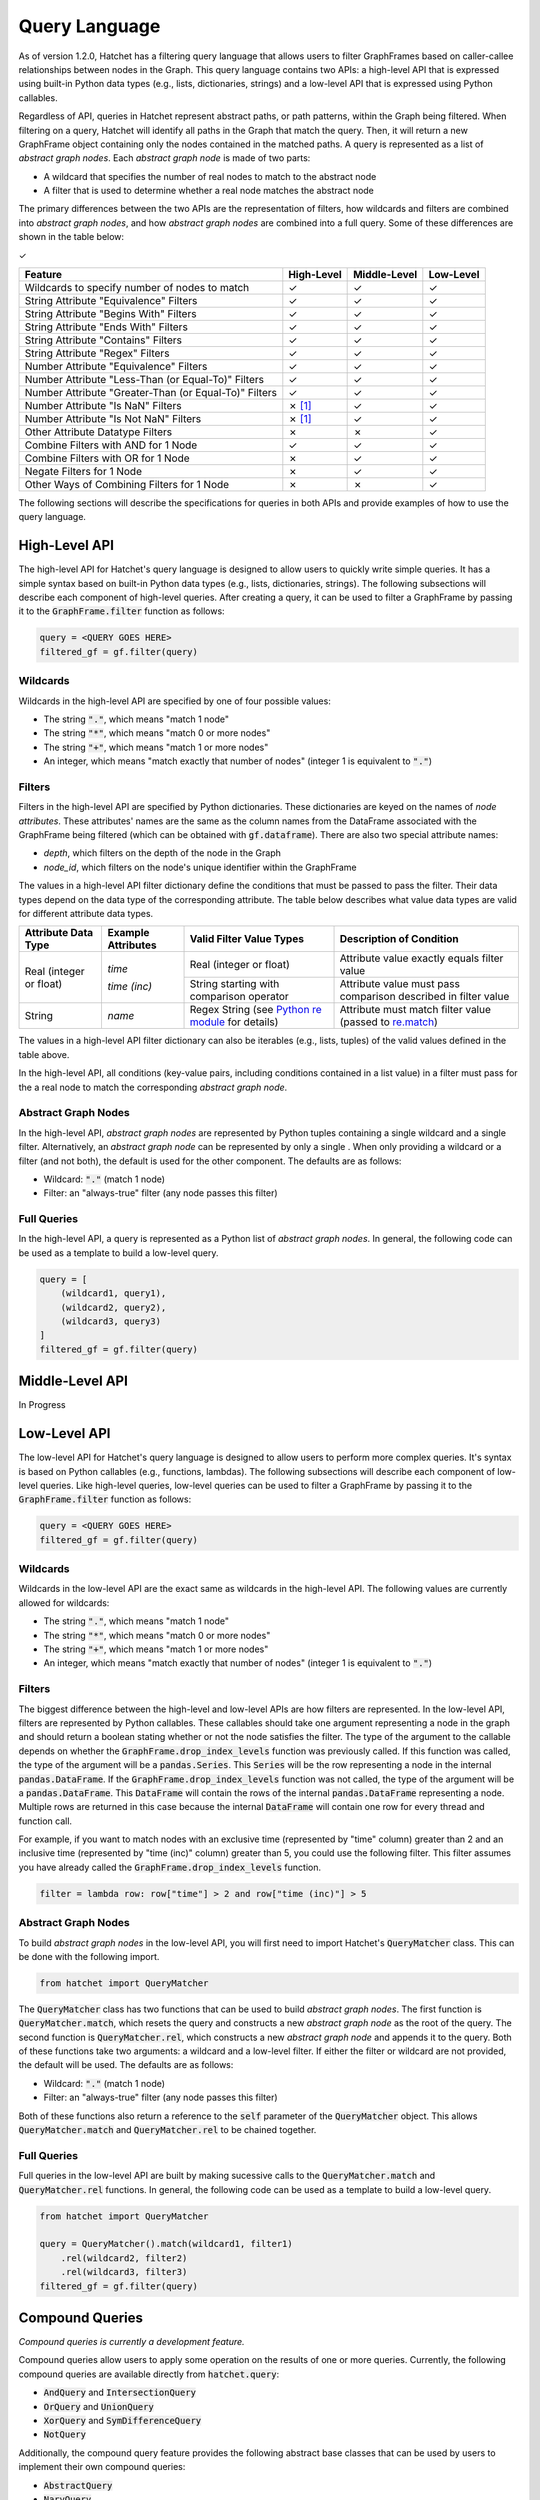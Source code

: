 .. Copyright 2017-2021 Lawrence Livermore National Security, LLC and other
   Hatchet Project Developers. See the top-level LICENSE file for details.

   SPDX-License-Identifier: MIT

..
  TODO: Add color to the Checkmarks and X's
.. |check|  unicode:: U+02713 .. CHECK MARK
.. |cross|  unicode:: U+02717 .. BALLOT X

**************
Query Language
**************

As of version 1.2.0, Hatchet has a filtering query language that allows users to filter GraphFrames based on caller-callee relationships between nodes in the Graph. This query language contains two APIs: a high-level API that is expressed using built-in Python data types (e.g., lists, dictionaries, strings) and a low-level API that is expressed using Python callables. 

Regardless of API, queries in Hatchet represent abstract paths, or path patterns, within the Graph being filtered. When filtering on a query, Hatchet will identify all paths in the Graph that match the query. Then, it will return a new GraphFrame object containing only the nodes contained in the matched paths. A query is represented as a list of *abstract graph nodes*. Each *abstract graph node* is made of two parts:

- A wildcard that specifies the number of real nodes to match to the abstract node
- A filter that is used to determine whether a real node matches the abstract node

The primary differences between the two APIs are the representation of filters, how wildcards and filters are combined into *abstract graph nodes*, and how *abstract graph nodes* are combined into a full query. Some of these differences are shown in the table below:

|check|

+-------------------------------------------------------+--------------+--------------+---------------+
| Feature                                               | High-Level   | Middle-Level | Low-Level     |
+=======================================================+==============+==============+===============+
| Wildcards to specify number of nodes to match         | |check|      | |check|      | |check|       |
+-------------------------------------------------------+--------------+--------------+---------------+
| String Attribute "Equivalence" Filters                | |check|      | |check|      | |check|       |
+-------------------------------------------------------+--------------+--------------+---------------+
| String Attribute "Begins With" Filters                | |check|      | |check|      | |check|       |
+-------------------------------------------------------+--------------+--------------+---------------+
| String Attribute "Ends With" Filters                  | |check|      | |check|      | |check|       |
+-------------------------------------------------------+--------------+--------------+---------------+
| String Attribute "Contains" Filters                   | |check|      | |check|      | |check|       |
+-------------------------------------------------------+--------------+--------------+---------------+
| String Attribute "Regex" Filters                      | |check|      | |check|      | |check|       |
+-------------------------------------------------------+--------------+--------------+---------------+
| Number Attribute "Equivalence" Filters                | |check|      | |check|      | |check|       |
+-------------------------------------------------------+--------------+--------------+---------------+
| Number Attribute "Less-Than (or Equal-To)" Filters    | |check|      | |check|      | |check|       |
+-------------------------------------------------------+--------------+--------------+---------------+
| Number Attribute "Greater-Than (or Equal-To)" Filters | |check|      | |check|      | |check|       |
+-------------------------------------------------------+--------------+--------------+---------------+
| Number Attribute "Is NaN" Filters                     | |cross| [1]_ | |check|      | |check|       |
+-------------------------------------------------------+--------------+--------------+---------------+
| Number Attribute "Is Not NaN" Filters                 | |cross| [1]_ | |check|      | |check|       |
+-------------------------------------------------------+--------------+--------------+---------------+
| Other Attribute Datatype Filters                      | |cross|      | |cross|      | |check|       |
+-------------------------------------------------------+--------------+--------------+---------------+
| Combine Filters with AND for 1 Node                   | |check|      | |check|      | |check|       |
+-------------------------------------------------------+--------------+--------------+---------------+
| Combine Filters with OR for 1 Node                    | |cross|      | |check|      | |check|       |
+-------------------------------------------------------+--------------+--------------+---------------+
| Negate Filters for 1 Node                             | |cross|      | |check|      | |check|       |
+-------------------------------------------------------+--------------+--------------+---------------+
| Other Ways of Combining Filters for 1 Node            | |cross|      | |cross|      | |check|       |
+-------------------------------------------------------+--------------+--------------+---------------+

The following sections will describe the specifications for queries in both APIs and provide examples of how to use the query language.

High-Level API
==============

The high-level API for Hatchet's query language is designed to allow users to quickly write simple queries. It has a simple syntax based on built-in Python data types (e.g., lists, dictionaries, strings). The following subsections will describe each component of high-level queries. After creating a query, it can be used to filter a GraphFrame by passing it to the :code:`GraphFrame.filter` function as follows:

.. code-block:: python

  query = <QUERY GOES HERE>
  filtered_gf = gf.filter(query)

Wildcards
~~~~~~~~~

Wildcards in the high-level API are specified by one of four possible values:

- The string :code:`"."`, which means "match 1 node"
- The string :code:`"*"`, which means "match 0 or more nodes"
- The string :code:`"+"`, which means "match 1 or more nodes"
- An integer, which means "match exactly that number of nodes" (integer 1 is equivalent to :code:`"."`)

Filters
~~~~~~~

Filters in the high-level API are specified by Python dictionaries. These dictionaries are keyed on the names of *node attributes*. These attributes' names are the same as the column names from the DataFrame associated with the GraphFrame being filtered (which can be obtained with :code:`gf.dataframe`). There are also two special attribute names:

- `depth`, which filters on the depth of the node in the Graph
- `node_id`, which filters on the node's unique identifier within the GraphFrame

The values in a high-level API filter dictionary define the conditions that must be passed to pass the filter. Their data types depend on the data type of the corresponding attribute. The table below describes what value data types are valid for different attribute data types.

+----------------------------+--------------------------+------------------------------------------------------------------------------------------------+----------------------------------------------------------------------------------------------------------------+
| Attribute Data Type        | Example Attributes       | Valid Filter Value Types                                                                       | Description of Condition                                                                                       |
+============================+==========================+================================================================================================+================================================================================================================+
| Real (integer or float)    | `time`                   | Real (integer or float)                                                                        | Attribute value exactly equals filter value                                                                    |
+                            +                          +------------------------------------------------------------------------------------------------+----------------------------------------------------------------------------------------------------------------+
|                            | `time (inc)`             | String starting with comparison operator                                                       | Attribute value must pass comparison described in filter value                                                 |
+----------------------------+--------------------------+------------------------------------------------------------------------------------------------+----------------------------------------------------------------------------------------------------------------+
| String                     | `name`                   | Regex String (see `Python re module <https://docs.python.org/3/library/re.html>`_ for details) | Attribute must match filter value (passed to `re.match <https://docs.python.org/3/library/re.html#re.match>`_) |
+----------------------------+--------------------------+------------------------------------------------------------------------------------------------+----------------------------------------------------------------------------------------------------------------+

The values in a high-level API filter dictionary can also be iterables (e.g., lists, tuples) of the valid values defined in the table above.

In the high-level API, all conditions (key-value pairs, including conditions contained in a list value) in a filter must pass for the a real node to match the corresponding *abstract graph node*.

Abstract Graph Nodes
~~~~~~~~~~~~~~~~~~~~

In the high-level API, *abstract graph nodes* are represented by Python tuples containing a single wildcard and a single filter. Alternatively, an *abstract graph node* can be represented by only a single . When only providing a wildcard or a filter (and not both), the default is used for the other component. The defaults are as follows:

- Wildcard: :code:`"."` (match 1 node)
- Filter: an "always-true" filter (any node passes this filter)

Full Queries
~~~~~~~~~~~~

In the high-level API, a query is represented as a Python list of *abstract graph nodes*. In general, the following code can be used as a template to build a low-level query.

.. code-block:: python

   query = [
       (wildcard1, query1),
       (wildcard2, query2),
       (wildcard3, query3)
   ]
   filtered_gf = gf.filter(query)

Middle-Level API
================

In Progress

Low-Level API
=============

The low-level API for Hatchet's query language is designed to allow users to perform more complex queries. It's syntax is based on Python callables (e.g., functions, lambdas). The following subsections will describe each component of low-level queries. Like high-level queries, low-level queries can be used to filter a GraphFrame by passing it to the :code:`GraphFrame.filter` function as follows:

.. code-block:: python

  query = <QUERY GOES HERE>
  filtered_gf = gf.filter(query)

Wildcards
~~~~~~~~~

Wildcards in the low-level API are the exact same as wildcards in the high-level API. The following values are currently allowed for wildcards:

- The string :code:`"."`, which means "match 1 node"
- The string :code:`"*"`, which means "match 0 or more nodes"
- The string :code:`"+"`, which means "match 1 or more nodes"
- An integer, which means "match exactly that number of nodes" (integer 1 is equivalent to :code:`"."`)

Filters
~~~~~~~

The biggest difference between the high-level and low-level APIs are how filters are represented. In the low-level API, filters are represented by Python callables. These callables should take one argument representing a node in the graph and should return a boolean stating whether or not the node satisfies the filter. The type of the argument to the callable depends on whether the :code:`GraphFrame.drop_index_levels` function was previously called. If this function was called, the type of the argument will be a :code:`pandas.Series`. This :code:`Series` will be the row representing a node in the internal :code:`pandas.DataFrame`. If the :code:`GraphFrame.drop_index_levels` function was not called, the type of the argument will be a :code:`pandas.DataFrame`. This :code:`DataFrame` will contain the rows of the internal :code:`pandas.DataFrame` representing a node. Multiple rows are returned in this case because the internal :code:`DataFrame` will contain one row for every thread and function call.

For example, if you want to match nodes with an exclusive time (represented by "time" column) greater than 2 and an inclusive time (represented by "time (inc)" column) greater than 5, you could use the following filter. This filter assumes you have already called the :code:`GraphFrame.drop_index_levels` function.

.. code-block:: python

   filter = lambda row: row["time"] > 2 and row["time (inc)"] > 5

Abstract Graph Nodes
~~~~~~~~~~~~~~~~~~~~

To build *abstract graph nodes* in the low-level API, you will first need to import Hatchet's :code:`QueryMatcher` class. This can be done with the following import.

.. code-block:: python

   from hatchet import QueryMatcher

The :code:`QueryMatcher` class has two functions that can be used to build *abstract graph nodes*. The first function is :code:`QueryMatcher.match`, which resets the query and constructs a new *abstract graph node* as the root of the query. The second function is :code:`QueryMatcher.rel`, which constructs a new *abstract graph node* and appends it to the query. Both of these functions take two arguments: a wildcard and a low-level filter. If either the filter or wildcard are not provided, the default will be used. The defaults are as follows:

- Wildcard: :code:`"."` (match 1 node)
- Filter: an "always-true" filter (any node passes this filter)

Both of these functions also return a reference to the :code:`self` parameter of the :code:`QueryMatcher` object. This allows :code:`QueryMatcher.match` and :code:`QueryMatcher.rel` to be chained together.

Full Queries
~~~~~~~~~~~~

Full queries in the low-level API are built by making sucessive calls to the :code:`QueryMatcher.match` and :code:`QueryMatcher.rel` functions. In general, the following code can be used as a template to build a low-level query.

.. code-block:: python

   from hatchet import QueryMatcher

   query = QueryMatcher().match(wildcard1, filter1)
       .rel(wildcard2, filter2)
       .rel(wildcard3, filter3)
   filtered_gf = gf.filter(query)

Compound Queries
================

*Compound queries is currently a development feature.*

Compound queries allow users to apply some operation on the results of one or more queries. Currently, the following compound queries are available directly from :code:`hatchet.query`:

- :code:`AndQuery` and :code:`IntersectionQuery`
- :code:`OrQuery` and :code:`UnionQuery`
- :code:`XorQuery` and :code:`SymDifferenceQuery`
- :code:`NotQuery`

Additionally, the compound query feature provides the following abstract base classes that can be used by users to implement their own compound queries:

- :code:`AbstractQuery`
- :code:`NaryQuery`

The following subsections will describe each of these compound query classes.

AbstractQuery
~~~~~~~~~~~~~

:code:`AbstractQuery` is an interface (i.e., abstract base class with no implementation) that defines the basic requirements for a query in the Hatchet query language. All query types, including user-created compound queries, must inherit from this class.

NaryQuery
~~~~~~~~~

:code:`NaryQuery` is an abstract base class that inherits from :code:`AbstractQuery`. It defines the basic functionality and requirements for compound queries that perform one or more subqueries, collect the results of the subqueries, and performs some subclass defined operation to merge the results into a single result. Queries that inherit from :code:`NaryQuery` must implment the :code:`_perform_nary_op` function, which takes a list of results and should perform some operation on it.

AndQuery
~~~~~~~~

The :code:`AndQuery` class can be used to perform two or more subqueries and compute the intersection of all the returned lists of matched nodes. To create an :code:`AndQuery`, simply create your subqueries (which can be of any type), and pass them to the :code:`AndQuery` constructor. The following code can be used as a template for creating an :code:`AndQuery`.

.. code-block:: python

   from hatchet.query import AndQuery

   query1 = <QUERY GOES HERE>
   query2 = <QUERY GOES HERE>
   query3 = <QUERY GOES HERE>
   and_query = AndQuery(query1, query2, query3)
   filtered_gf = gf.filter(and_query)

:code:`AndQuery` objects can also be created from two (and only two) subqueries using the binary AND operator (:code:`&`).

:code:`IntersectionQuery` is also provided as an alias (i.e., renaming) of :code:`AndQuery`. The two can be used interchangably.

OrQuery
~~~~~~~~

The :code:`OrQuery` class can be used to perform two or more subqueries and compute the union of all the returned lists of matched nodes. To create an :code:`OrQuery`, simply create your subqueries (which can be of any type), and pass them to the :code:`OrQuery` constructor. The following code can be used as a template for creating an :code:`OrQuery`.

.. code-block:: python

   from hatchet.query import OrQuery

   query1 = <QUERY GOES HERE>
   query2 = <QUERY GOES HERE>
   query3 = <QUERY GOES HERE>
   or_query = OrQuery(query1, query2, query3)
   filtered_gf = gf.filter(or_query)

:code:`OrQuery` objects can also be created from two (and only two) subqueries using the binary OR operator (:code:`|`).

:code:`UnionQuery` is also provided as an alias (i.e., renaming) of :code:`OrQuery`. The two can be used interchangably.

XorQuery
~~~~~~~~

The :code:`XorQuery` class can be used to perform two or more subqueries and compute the symmetric difference (set theory equivalent to XOR) of all the returned lists of matched nodes. To create an :code:`XorQuery`, simply create your subqueries (which can be of any type), and pass them to the :code:`XorQuery` constructor. The following code can be used as a template for creating an :code:`XorQuery`.

.. code-block:: python

   from hatchet.query import XorQuery

   query1 = <QUERY GOES HERE>
   query2 = <QUERY GOES HERE>
   query3 = <QUERY GOES HERE>
   xor_query = XorQuery(query1, query2, query3)
   filtered_gf = gf.filter(xor_query)

:code:`XorQuery` objects can also be created from two (and only two) subqueries using the binary XOR operator (:code:`^`).

:code:`SymDifferenceQuery` is also provided as an alias (i.e., renaming) of :code:`XorQuery`. The two can be used interchangably.

NotQuery
~~~~~~~~

The :code:`NotQuery` class can be used to get all nodes not captured by the one (and only one) subquery. To create a :code:`NotQuery`, simply create your subquery (which can be of any type), and pass them to the :code:`NotQuery` constructor. The following code can be used as a template for creating a :code:`NotQuery`.

.. code-block:: python

   from hatchet.query import NotQuery

   query = <QUERY GOES HERE>
   not_query = NotQuery(query)
   filtered_gf = gf.filter(not_query)

:code:`NotQuery` objects can also be created from the subquery using the binary NOT operator (:code:`~`).

.. [1] The High-Level API cannot check for NaN because, in Python, NaN does not equal NaN.
